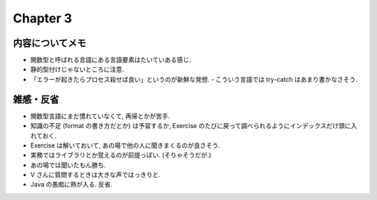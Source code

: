 ===========
 Chapter 3
===========

内容についてメモ
================
- 関数型と呼ばれる言語にある言語要素はたいていある感じ.
- 静的型付けじゃないところに注意.
- 「エラーが起きたらプロセス殺せば良い」というのが新鮮な発想.
  - こういう言語では try-catch はあまり書かなさそう.

雑感・反省
==========
- 関数型言語にまだ慣れていなくて, 再帰とかが苦手.
- 知識の不足 (format の書き方だとか) は予習するか,
  Exercise のたびに戻って調べられるようにインデックスだけ頭に入れておく.
- Exercise は解いておいて, あの場で他の人に聞きまくるのが良さそう.
- 実務ではライブラリとか覚えるのが前提っぽい. (そりゃそうだが.)
- あの場では聞いたもん勝ち.
- V さんに質問するときは大きな声ではっきりと.
- Java の愚痴に熱が入る. 反省.

